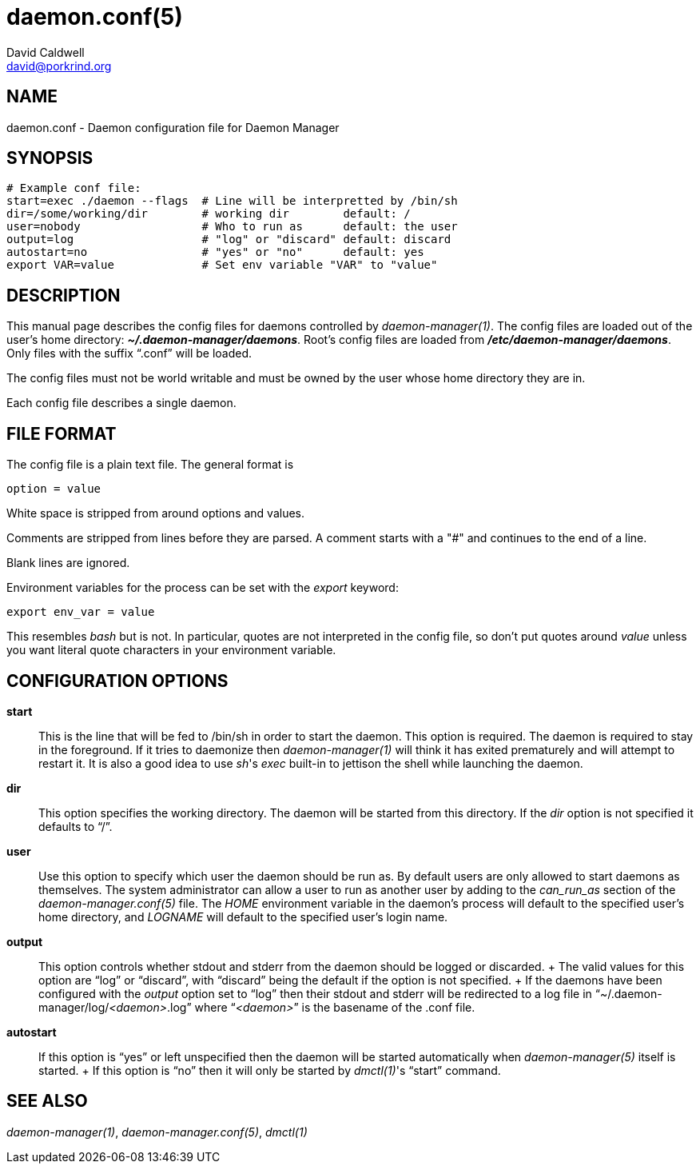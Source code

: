 // -*- text -*-

daemon.conf(5)
==============
David Caldwell <david@porkrind.org>

NAME
----
daemon.conf - Daemon configuration file for Daemon Manager

SYNOPSIS
--------
  # Example conf file:
  start=exec ./daemon --flags  # Line will be interpretted by /bin/sh
  dir=/some/working/dir        # working dir        default: /
  user=nobody                  # Who to run as      default: the user
  output=log                   # "log" or "discard" default: discard
  autostart=no                 # "yes" or "no"      default: yes
  export VAR=value             # Set env variable "VAR" to "value"

DESCRIPTION
-----------
This manual page describes the config files for daemons controlled by
'daemon-manager(1)'. The config files are loaded out of the user's home
directory: *'~/.daemon-manager/daemons'*. Root's config files are loaded from
*'/etc/daemon-manager/daemons'*. Only files with the suffix ``.conf'' will be
loaded.

The config files must not be world writable and must be owned by the user
whose home directory they are in.

Each config file describes a single daemon.

FILE FORMAT
-----------
The config file is a plain text file. The general format is

  option = value

White space is stripped from around options and values.

Comments are stripped from lines before they are parsed. A comment starts with
a "#" and continues to the end of a line.

Blank lines are ignored.

Environment variables for the process can be set with the 'export' keyword:

  export env_var = value

This resembles 'bash' but is not. In particular, quotes are not interpreted
in the config file, so don't put quotes around 'value' unless you want
literal quote characters in your environment variable.

CONFIGURATION OPTIONS
---------------------

*start*::

  This is the line that will be fed to /bin/sh in order to start the
  daemon. This option is required. The daemon is required to stay in the
  foreground. If it tries to daemonize then 'daemon-manager(1)' will think it
  has exited prematurely and will attempt to restart it. It is also a good idea
  to use _sh_'s 'exec' built-in to jettison the shell while launching the
  daemon.

*dir*::

  This option specifies the working directory. The daemon will be started from
  this directory. If the 'dir' option is not specified it defaults to ``/''.

*user*::

  Use this option to specify which user the daemon should be run as. By default
  users are only allowed to start daemons as themselves. The system
  administrator can allow a user to run as another user by adding to the
  'can_run_as' section of the 'daemon-manager.conf(5)' file. The 'HOME'
  environment variable in the daemon's process will default to the specified
  user's home directory, and 'LOGNAME' will default to the specified user's
  login name.

*output*::

  This option controls whether stdout and stderr from the daemon should be
  logged or discarded.
  +
  The valid values for this option are ``log'' or ``discard'', with
  ``discard'' being the default if the option is not specified.
  +
  If the daemons have been configured with the 'output' option set to ``log''
  then their stdout and stderr will be redirected to a log file in
  ``~/.daemon-manager/log/_<daemon>_.log'' where ``__<daemon>__'' is the basename of the
  .conf file.

*autostart*::

  If this option is ``yes'' or left unspecified then the daemon will be started
  automatically when 'daemon-manager(5)' itself is started.
  +
  If this option is ``no'' then it will only be started by _dmctl(1)_'s
  ``start'' command.

SEE ALSO
--------
'daemon-manager(1)', 'daemon-manager.conf(5)', 'dmctl(1)'

